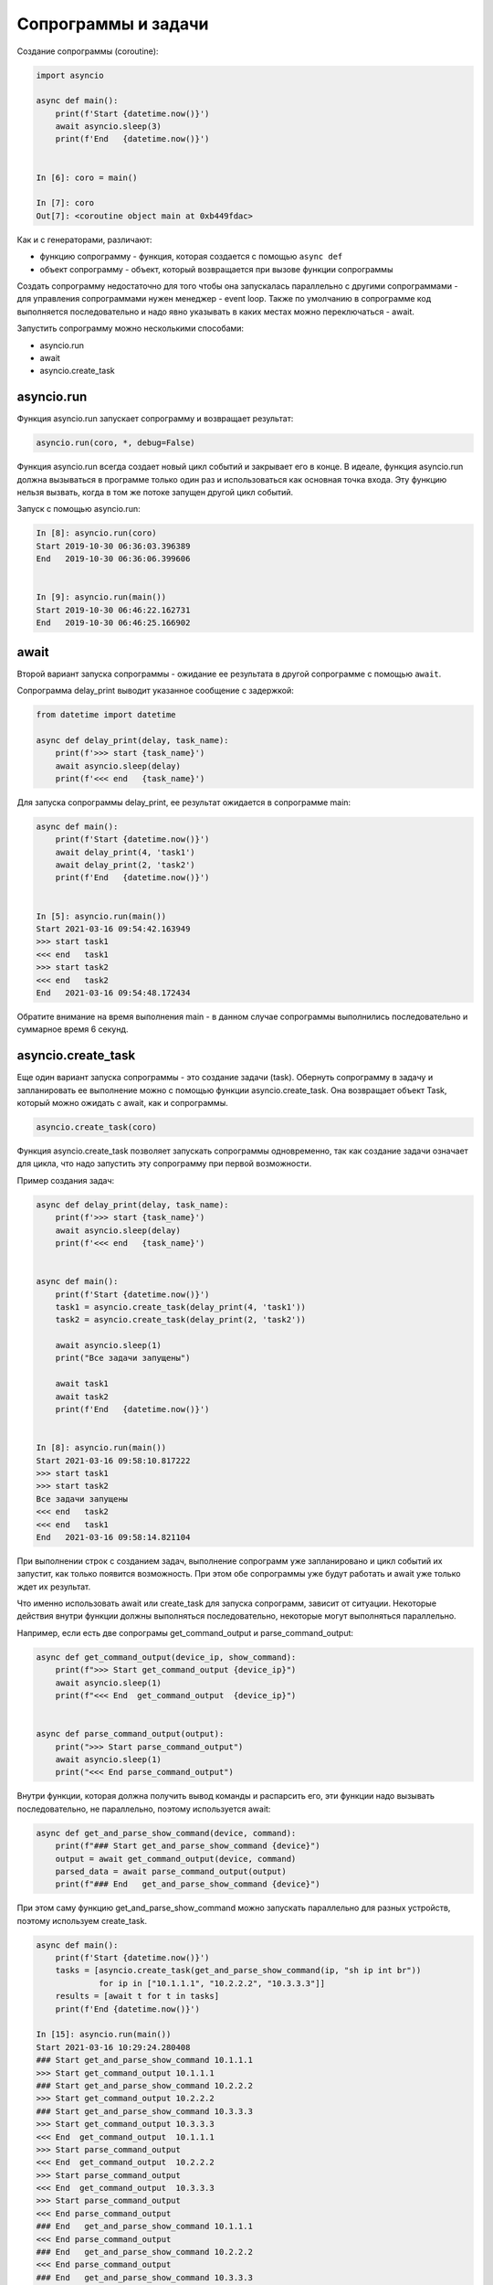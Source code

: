 Сопрограммы и задачи
====================

Создание сопрограммы (coroutine):

.. code:: python

    import asyncio

    async def main():
        print(f'Start {datetime.now()}')
        await asyncio.sleep(3)
        print(f'End   {datetime.now()}')


    In [6]: coro = main()

    In [7]: coro
    Out[7]: <coroutine object main at 0xb449fdac>


Как и с генераторами, различают:

* функцию сопрограмму - функция, которая создается с помощью ``async def``
* объект сопрограмму - объект, который возвращается при вызове функции сопрограммы

Создать сопрограмму недостаточно для того чтобы она запускалась
параллельно с другими сопрограммами - для управления сопрограммами нужен
менеджер - event loop. Также по умолчанию в сопрограмме код выполняется последовательно
и надо явно указывать в каких местах можно переключаться - await.


Запустить сопрограмму можно несколькими способами:

* asyncio.run
* await
* asyncio.create_task


asyncio.run
-----------

Функция asyncio.run запускает сопрограмму и возвращает результат:

.. code:: python

    asyncio.run(coro, *, debug=False)

Функция asyncio.run всегда создает новый цикл событий и закрывает его в конце.
В идеале, функция asyncio.run должна вызываться в программе только один раз и использоваться
как основная точка входа.
Эту функцию нельзя вызвать, когда в том же потоке запущен другой цикл событий.

Запуск с помощью asyncio.run:

.. code:: python

    In [8]: asyncio.run(coro)
    Start 2019-10-30 06:36:03.396389
    End   2019-10-30 06:36:06.399606


    In [9]: asyncio.run(main())
    Start 2019-10-30 06:46:22.162731
    End   2019-10-30 06:46:25.166902

await
-----

Второй вариант запуска сопрограммы - ожидание ее результата в другой сопрограмме
с помощью ``await``.

Сопрограмма delay_print выводит указанное сообщение с задержкой:

.. code:: python

    from datetime import datetime

    async def delay_print(delay, task_name):
        print(f'>>> start {task_name}')
        await asyncio.sleep(delay)
        print(f'<<< end   {task_name}')


Для запуска сопрограммы delay_print, ее результат ожидается в сопрограмме main:

.. code:: python

    async def main():
        print(f'Start {datetime.now()}')
        await delay_print(4, 'task1')
        await delay_print(2, 'task2')
        print(f'End   {datetime.now()}')


    In [5]: asyncio.run(main())
    Start 2021-03-16 09:54:42.163949
    >>> start task1
    <<< end   task1
    >>> start task2
    <<< end   task2
    End   2021-03-16 09:54:48.172434

Обратите внимание на время выполнения main - в данном случае сопрограммы выполнились
последовательно и суммарное время 6 секунд.

asyncio.create_task
-------------------

Еще один вариант запуска сопрограммы - это создание задачи (task).
Обернуть сопрограмму в задачу и запланировать ее выполнение можно с помощью функции
asyncio.create_task. Она возвращает объект Task, который можно ожидать с await, как
и сопрограммы.

.. code:: python

    asyncio.create_task(coro)

Функция asyncio.create_task позволяет запускать сопрограммы одновременно, так как
создание задачи означает для цикла, что надо запустить эту сопрограмму при первой
возможности.

Пример создания задач:

.. code:: python

    async def delay_print(delay, task_name):
        print(f'>>> start {task_name}')
        await asyncio.sleep(delay)
        print(f'<<< end   {task_name}')


    async def main():
        print(f'Start {datetime.now()}')
        task1 = asyncio.create_task(delay_print(4, 'task1'))
        task2 = asyncio.create_task(delay_print(2, 'task2'))

        await asyncio.sleep(1)
        print("Все задачи запущены")

        await task1
        await task2
        print(f'End   {datetime.now()}')


    In [8]: asyncio.run(main())
    Start 2021-03-16 09:58:10.817222
    >>> start task1
    >>> start task2
    Все задачи запущены
    <<< end   task2
    <<< end   task1
    End   2021-03-16 09:58:14.821104

При выполнении строк с созданием задач, выполнение сопрограмм уже запланировано
и цикл событий их запустит, как только появится возможность.
При этом обе сопрограммы уже будут работать и await уже только ждет их результат.

Что именно использовать await или create_task для запуска сопрограмм, зависит от
ситуации. Некоторые действия внутри функции должны выполняться последовательно,
некоторые могут выполняться параллельно.

Например, если есть две сопрограмы get_command_output и parse_command_output:

.. code:: python

    async def get_command_output(device_ip, show_command):
        print(f">>> Start get_command_output {device_ip}")
        await asyncio.sleep(1)
        print(f"<<< End  get_command_output  {device_ip}")


    async def parse_command_output(output):
        print(">>> Start parse_command_output")
        await asyncio.sleep(1)
        print("<<< End parse_command_output")


Внутри функции, которая должна получить вывод команды и распарсить его,
эти функции надо вызывать последовательно, не параллельно, поэтому используется await:

.. code:: python

    async def get_and_parse_show_command(device, command):
        print(f"### Start get_and_parse_show_command {device}")
        output = await get_command_output(device, command)
        parsed_data = await parse_command_output(output)
        print(f"### End   get_and_parse_show_command {device}")

При этом саму функцию get_and_parse_show_command можно запускать параллельно
для разных устройств, поэтому используем create_task.

.. code:: python

    async def main():
        print(f'Start {datetime.now()}')
        tasks = [asyncio.create_task(get_and_parse_show_command(ip, "sh ip int br"))
                 for ip in ["10.1.1.1", "10.2.2.2", "10.3.3.3"]]
        results = [await t for t in tasks]
        print(f'End {datetime.now()}')

    In [15]: asyncio.run(main())
    Start 2021-03-16 10:29:24.280408
    ### Start get_and_parse_show_command 10.1.1.1
    >>> Start get_command_output 10.1.1.1
    ### Start get_and_parse_show_command 10.2.2.2
    >>> Start get_command_output 10.2.2.2
    ### Start get_and_parse_show_command 10.3.3.3
    >>> Start get_command_output 10.3.3.3
    <<< End  get_command_output  10.1.1.1
    >>> Start parse_command_output
    <<< End  get_command_output  10.2.2.2
    >>> Start parse_command_output
    <<< End  get_command_output  10.3.3.3
    >>> Start parse_command_output
    <<< End parse_command_output
    ### End   get_and_parse_show_command 10.1.1.1
    <<< End parse_command_output
    ### End   get_and_parse_show_command 10.2.2.2
    <<< End parse_command_output
    ### End   get_and_parse_show_command 10.3.3.3
    End 2021-03-16 10:29:26.286659

